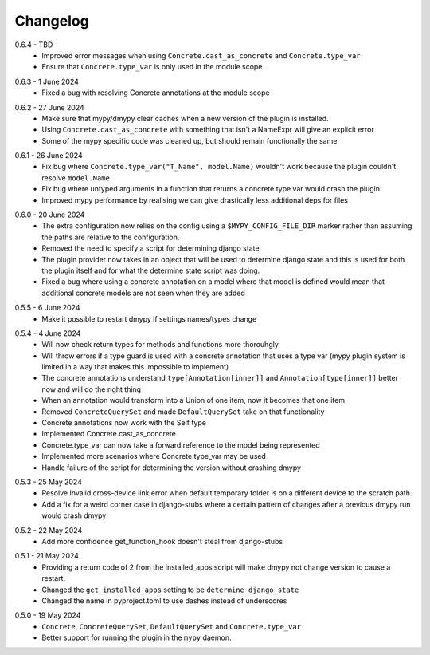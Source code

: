 .. _changelog:

Changelog
---------

.. _release-0.6.4:

0.6.4 - TBD
    * Improved error messages when using ``Concrete.cast_as_concrete`` and ``Concrete.type_var``
    * Ensure that ``Concrete.type_var`` is only used in the module scope

.. _release-0.6.3:

0.6.3 - 1 June 2024
    * Fixed a bug with resolving Concrete annotations at the module scope

.. _release-0.6.2:

0.6.2 - 27 June 2024
    * Make sure that mypy/dmypy clear caches when a new version of the plugin is installed.
    * Using ``Concrete.cast_as_concrete`` with something that isn't a NameExpr will give an explicit error
    * Some of the mypy specific code was cleaned up, but should remain functionally the same

.. _release-0.6.1:

0.6.1 - 26 June 2024
    * Fix bug where ``Concrete.type_var("T_Name", model.Name)`` wouldn't work because the plugin
      couldn't resolve ``model.Name``
    * Fix bug where untyped arguments in a function that returns a concrete type var would crash
      the plugin
    * Improved mypy performance by realising we can give drastically less additional deps for files

.. _release-0.6.0:

0.6.0 - 20 June 2024
    * The extra configuration now relies on the config using a ``$MYPY_CONFIG_FILE_DIR``
      marker rather than assuming the paths are relative to the configuration.
    * Removed the need to specify a script for determining django state
    * The plugin provider now takes in an object that will be used to determine django state
      and this is used for both the plugin itself and for what the determine state script was
      doing.
    * Fixed a bug where using a concrete annotation on a model where that model is defined would
      mean that additional concrete models are not seen when they are added

.. _release-0.5.5:

0.5.5 - 6 June 2024
    * Make it possible to restart dmypy if settings names/types change

.. _release-0.5.4:

0.5.4 - 4 June 2024
    * Will now check return types for methods and functions more thorouhgly
    * Will throw errors if a type guard is used with a concrete annotation that uses
      a type var (mypy plugin system is limited in a way that makes this impossible to implement)
    * The concrete annotations understand ``type[Annotation[inner]]`` and ``Annotation[type[inner]]``
      better now and will do the right thing
    * When an annotation would transform into a Union of one item, now it becomes that one item
    * Removed ``ConcreteQuerySet`` and made ``DefaultQuerySet`` take on that functionality
    * Concrete annotations now work with the Self type
    * Implemented Concrete.cast_as_concrete
    * Concrete.type_var can now take a forward reference to the model being represented
    * Implemented more scenarios where Concrete.type_var may be used
    * Handle failure of the script for determining the version without crashing dmypy

.. _release-0.5.3:

0.5.3 - 25 May 2024
    * Resolve Invalid cross-device link error when default temporary folder
      is on a different device to the scratch path.
    * Add a fix for a weird corner case in django-stubs where a certain pattern
      of changes after a previous dmypy run would crash dmypy

.. _release-0.5.2:

0.5.2 - 22 May 2024
    * Add more confidence get_function_hook doesn't steal from django-stubs

.. _release-0.5.1:

0.5.1 - 21 May 2024
    * Providing a return code of 2 from the installed_apps script will make dmypy not
      change version to cause a restart.
    * Changed the ``get_installed_apps`` setting to be ``determine_django_state``
    * Changed the name in pyproject.toml to use dashes instead of underscores

.. _release-0.5.0:

0.5.0 - 19 May 2024
    * ``Concrete``, ``ConcreteQuerySet``, ``DefaultQuerySet`` and ``Concrete.type_var``
    * Better support for running the plugin in the ``mypy`` daemon.
